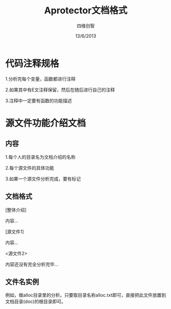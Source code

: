 #+TITLE: Aprotector文档格式
#+AUTHOR: 四维创智
#+DATE:13/6/2013

* 代码注释规格
  1.分析完每个变量，函数都进行注释

  2.如果其中有E文注释保留，然后在随后进行自己的注释

  3.注释中一定要有函数的功能描述

* 源文件功能介绍文档
** 内容
   1.每个人的目录名为文档介绍的名称

   2.每个源文件的具体功能

   3.如果一个源文件分析完成，要有标记

** 文档格式
   [整体介绍]

   内容...

   [源文件1]

   内容...

   <源文件2>

   内容还没有完全分析完毕...

** 文件名实例
   例如，做alloc目录里的分析。只要取目录名称alloc.txt即可，直接把此文件放置到文档目录(doc)的根目录即可。

   
